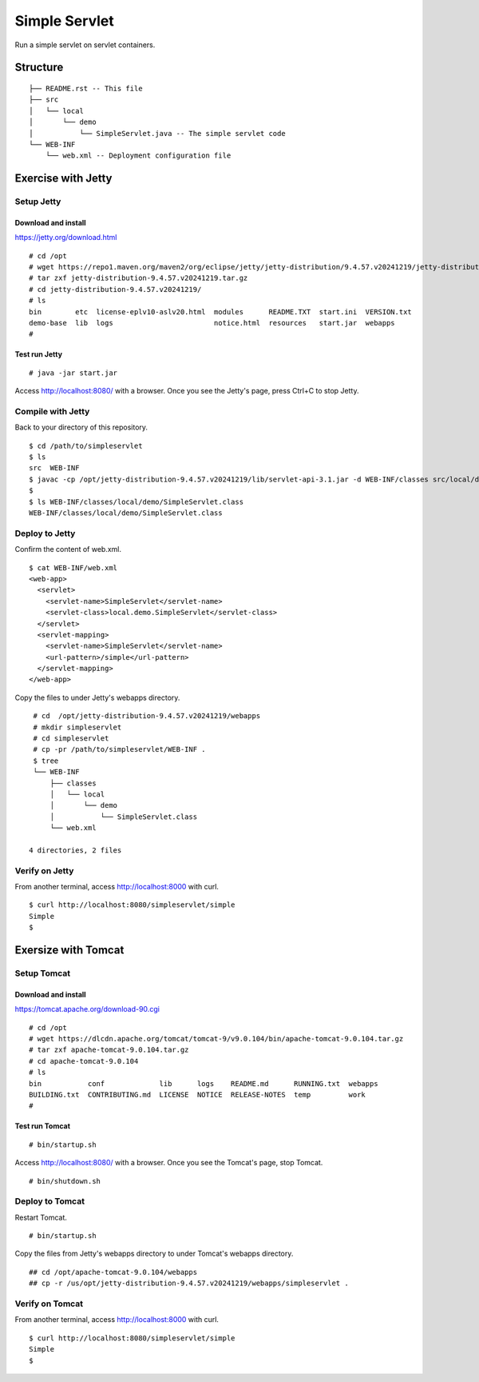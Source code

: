 ***********************
Simple Servlet
***********************

Run a simple servlet on servlet containers.



==============
Structure
==============

::

  ├── README.rst -- This file
  ├── src
  │   └── local
  │       └── demo
  │           └── SimpleServlet.java -- The simple servlet code
  └── WEB-INF
      └── web.xml -- Deployment configuration file



====================
Exercise with Jetty
====================


Setup Jetty
---------------

Download and install
~~~~~~~~~~~~~~~~~~~~~~~~~

https://jetty.org/download.html

::

  # cd /opt
  # wget https://repo1.maven.org/maven2/org/eclipse/jetty/jetty-distribution/9.4.57.v20241219/jetty-distribution-9.4.57.v20241219.tar.gz
  # tar zxf jetty-distribution-9.4.57.v20241219.tar.gz
  # cd jetty-distribution-9.4.57.v20241219/
  # ls
  bin        etc  license-eplv10-aslv20.html  modules      README.TXT  start.ini  VERSION.txt
  demo-base  lib  logs                        notice.html  resources   start.jar  webapps
  #

Test run Jetty
~~~~~~~~~~~~~~~~

::

  # java -jar start.jar  

Access http://localhost:8080/ with a browser.
Once you see the Jetty's page, press Ctrl+C to stop Jetty.


Compile with Jetty
--------------------

Back to your directory of this repository.

::

  $ cd /path/to/simpleservlet
  $ ls
  src  WEB-INF
  $ javac -cp /opt/jetty-distribution-9.4.57.v20241219/lib/servlet-api-3.1.jar -d WEB-INF/classes src/local/demo/SimpleServlet.java
  $
  $ ls WEB-INF/classes/local/demo/SimpleServlet.class
  WEB-INF/classes/local/demo/SimpleServlet.class


Deploy to Jetty
-----------------

Confirm the content of web.xml.

::

  $ cat WEB-INF/web.xml
  <web-app>
    <servlet>
      <servlet-name>SimpleServlet</servlet-name>
      <servlet-class>local.demo.SimpleServlet</servlet-class>
    </servlet>
    <servlet-mapping>
      <servlet-name>SimpleServlet</servlet-name>
      <url-pattern>/simple</url-pattern>
    </servlet-mapping>
  </web-app>

Copy the files to under Jetty's webapps directory.

::

  # cd  /opt/jetty-distribution-9.4.57.v20241219/webapps
  # mkdir simpleservlet
  # cd simpleservlet
  # cp -pr /path/to/simpleservlet/WEB-INF .
  $ tree
  └── WEB-INF
      ├── classes
      │   └── local
      │       └── demo
      │           └── SimpleServlet.class
      └── web.xml
  
 4 directories, 2 files
 

Verify on Jetty
-----------------

From another terminal, access http://localhost:8000 with curl.

::

  $ curl http://localhost:8080/simpleservlet/simple
  Simple
  $


=====================
Exersize with Tomcat
=====================


Setup Tomcat
-----------------

Download and install
~~~~~~~~~~~~~~~~~~~~~~~

https://tomcat.apache.org/download-90.cgi

::

  # cd /opt
  # wget https://dlcdn.apache.org/tomcat/tomcat-9/v9.0.104/bin/apache-tomcat-9.0.104.tar.gz
  # tar zxf apache-tomcat-9.0.104.tar.gz
  # cd apache-tomcat-9.0.104
  # ls
  bin           conf             lib      logs    README.md      RUNNING.txt  webapps
  BUILDING.txt  CONTRIBUTING.md  LICENSE  NOTICE  RELEASE-NOTES  temp         work
  #

Test run Tomcat
~~~~~~~~~~~~~~~~

::

  # bin/startup.sh

Access http://localhost:8080/ with a browser.
Once you see the Tomcat's page, stop Tomcat.

::

  # bin/shutdown.sh
 

Deploy to Tomcat
-------------------


Restart Tomcat.

::

  # bin/startup.sh

Copy the files from Jetty's webapps directory to under Tomcat's webapps directory.

::

  ## cd /opt/apache-tomcat-9.0.104/webapps
  ## cp -r /us/opt/jetty-distribution-9.4.57.v20241219/webapps/simpleservlet .

Verify on Tomcat
-----------------

From another terminal, access http://localhost:8000 with curl.

::

  $ curl http://localhost:8080/simpleservlet/simple
  Simple
  $


.. EOF

